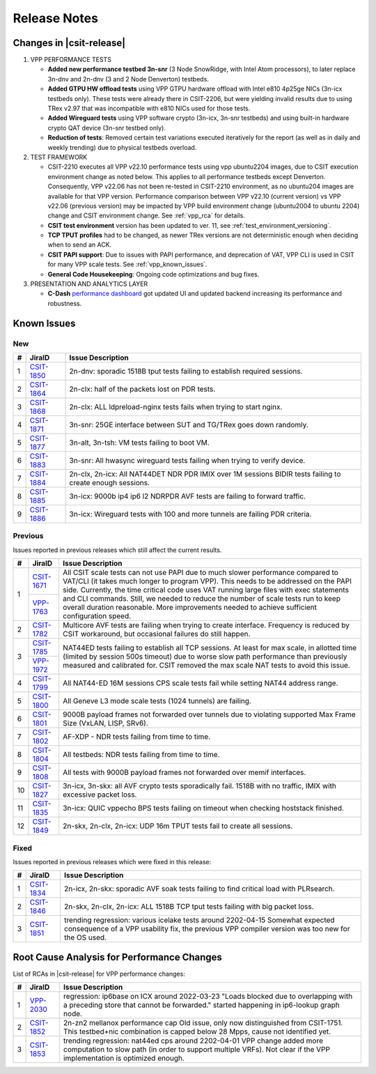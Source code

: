 .. _vpp_performance_tests_release_notes:

Release Notes
=============

Changes in |csit-release|
-------------------------

#. VPP PERFORMANCE TESTS

   - **Added new performance testbed 3n-snr** (3 Node SnowRidge, with Intel
     Atom processors), to later replace 3n-dnv and 2n-dnv (3 and 2 Node
     Denverton) testbeds.

   - **Added GTPU HW offload tests** using VPP GTPU hardware offload
     with Intel e810 4p25ge NICs (3n-icx testbeds only). These tests
     were already there in CSIT-2206, but were yielding invalid
     results due to using TRex v2.97 that was incompatible with e810
     NICs used for those tests.

   - **Added Wireguard tests** using VPP software crypto (3n-icx, 3n-snr
     testbeds) and using built-in hardware crypto QAT device (3n-snr testbed
     only).

   - **Reduction of tests**: Removed certain test variations executed
     iteratively for the report (as well as in daily and weekly
     trending) due to physical testbeds overload.

#. TEST FRAMEWORK

   - CSIT-2210 executes all VPP v22.10 performance tests using vpp ubuntu2204
     images, due to CSIT execution environment change as noted below. This
     applies to all performance testbeds except Denverton. Consequently, VPP
     v22.06 has not been re-tested in CSIT-2210 environment, as no ubuntu204
     images are available for that VPP version. Performance comparison
     between VPP v22.10 (current version) vs VPP v22.06 (previous version)
     may be impacted by VPP build environment change (ubuntu2004 to ubuntu
     2204) change and CSIT environment change. See :ref:`vpp_rca` for
     details.

   - **CSIT test environment** version has been updated to ver. 11, see
     :ref:`test_environment_versioning`.

   - **TCP TPUT profiles** had to be changed, as newer TRex versions
     are not deterministic enough when deciding when to send an ACK.

   - **CSIT PAPI support**: Due to issues with PAPI performance, and
     deprecation of VAT, VPP CLI is used in CSIT for many VPP scale
     tests. See :ref:`vpp_known_issues`.

   - **General Code Housekeeping**: Ongoing code optimizations and bug
     fixes.

#. PRESENTATION AND ANALYTICS LAYER

   - **C-Dash** `performance dashboard <http://csit.fd.io/>`_ got updated UI and
     updated backend increasing its performance and robustness.

.. raw:: latex

    \clearpage

.. _vpp_known_issues:

Known Issues
------------

New
___

+----+-----------------------------------------+-----------------------------------------------------------------------------------------------------------+
|  # | JiraID                                  | Issue Description                                                                                         |
+====+=========================================+===========================================================================================================+
|  1 | `CSIT-1850                              | 2n-dnv: sporadic 1518B tput tests failing to establish required sessions.                                 |
|    | <https://jira.fd.io/browse/CSIT-1850>`_ |                                                                                                           |
+----+-----------------------------------------+-----------------------------------------------------------------------------------------------------------+
|  2 | `CSIT-1864                              | 2n-clx: half of the packets lost on PDR tests.                                                            |
|    | <https://jira.fd.io/browse/CSIT-1864>`_ |                                                                                                           |
+----+-----------------------------------------+-----------------------------------------------------------------------------------------------------------+
|  3 | `CSIT-1868                              | 2n-clx: ALL ldpreload-nginx tests fails when trying to start nginx.                                       |
|    | <https://jira.fd.io/browse/CSIT-1868>`_ |                                                                                                           |
+----+-----------------------------------------+-----------------------------------------------------------------------------------------------------------+
|  4 | `CSIT-1871                              | 3n-snr: 25GE interface between SUT and TG/TRex goes down randomly.                                        |
|    | <https://jira.fd.io/browse/CSIT-1871>`_ |                                                                                                           |
+----+-----------------------------------------+-----------------------------------------------------------------------------------------------------------+
|  5 | `CSIT-1877                              | 3n-alt, 3n-tsh: VM tests failing to boot VM.                                                              |
|    | <https://jira.fd.io/browse/CSIT-1877>`_ |                                                                                                           |
+----+-----------------------------------------+-----------------------------------------------------------------------------------------------------------+
|  6 | `CSIT-1883                              | 3n-snr: All hwasync wireguard tests failing when trying to verify device.                                 |
|    | <https://jira.fd.io/browse/CSIT-1883>`_ |                                                                                                           |
+----+-----------------------------------------+-----------------------------------------------------------------------------------------------------------+
|  7 | `CSIT-1884                              | 2n-clx, 2n-icx: All NAT44DET NDR PDR IMIX over 1M sessions BIDIR tests failing to create enough sessions. |
|    | <https://jira.fd.io/browse/CSIT-1884>`_ |                                                                                                           |
+----+-----------------------------------------+-----------------------------------------------------------------------------------------------------------+
|  8 | `CSIT-1885                              | 3n-icx: 9000b ip4 ip6 l2 NDRPDR AVF tests are failing to forward traffic.                                 |
|    | <https://jira.fd.io/browse/CSIT-1885>`_ |                                                                                                           |
+----+-----------------------------------------+-----------------------------------------------------------------------------------------------------------+
|  9 | `CSIT-1886                              | 3n-icx: Wireguard tests with 100 and more tunnels are failing PDR criteria.                               |
|    | <https://jira.fd.io/browse/CSIT-1886>`_ |                                                                                                           |
+----+-----------------------------------------+-----------------------------------------------------------------------------------------------------------+

Previous
________

Issues reported in previous releases which still affect the current results.

+----+-----------------------------------------+-----------------------------------------------------------------------------------------------------------+
|  # | JiraID                                  | Issue Description                                                                                         |
+====+=========================================+===========================================================================================================+
|  1 | `CSIT-1671                              | All CSIT scale tests can not use PAPI due to much slower performance compared to VAT/CLI (it takes much   |
|    | <https://jira.fd.io/browse/CSIT-1671>`_ | longer to program VPP). This needs to be addressed on the PAPI side.                                      |
|    +-----------------------------------------+ Currently, the time critical code uses VAT running large files with exec statements and CLI commands.     |
|    | `VPP-1763                               | Still, we needed to reduce the number of scale tests run to keep overall duration reasonable.             |
|    | <https://jira.fd.io/browse/VPP-1763>`_  | More improvements needed to achieve sufficient configuration speed.                                       |
+----+-----------------------------------------+-----------------------------------------------------------------------------------------------------------+
|  2 | `CSIT-1782                              | Multicore AVF tests are failing when trying to create interface.                                          |
|    | <https://jira.fd.io/browse/CSIT-1782>`_ | Frequency is reduced by CSIT workaround, but occasional failures do still happen.                         |
+----+-----------------------------------------+-----------------------------------------------------------------------------------------------------------+
|  3 | `CSIT-1785                              | NAT44ED tests failing to establish all TCP sessions.                                                      |
|    | <https://jira.fd.io/browse/CSIT-1785>`_ | At least for max scale, in allotted time (limited by session 500s timeout) due to worse                   |
|    +-----------------------------------------+ slow path performance than previously measured and calibrated for.                                        |
|    | `VPP-1972                               | CSIT removed the max scale NAT tests to avoid this issue.                                                 |
|    | <https://jira.fd.io/browse/VPP-1972>`_  |                                                                                                           |
+----+-----------------------------------------+-----------------------------------------------------------------------------------------------------------+
|  4 | `CSIT-1799                              | All NAT44-ED 16M sessions CPS scale tests fail while setting NAT44 address range.                         |
|    | <https://jira.fd.io/browse/CSIT-1799>`_ |                                                                                                           |
+----+-----------------------------------------+-----------------------------------------------------------------------------------------------------------+
|  5 | `CSIT-1800                              | All Geneve L3 mode scale tests (1024 tunnels) are failing.                                                |
|    | <https://jira.fd.io/browse/CSIT-1800>`_ |                                                                                                           |
+----+-----------------------------------------+-----------------------------------------------------------------------------------------------------------+
|  6 | `CSIT-1801                              | 9000B payload frames not forwarded over tunnels due to violating supported Max Frame Size (VxLAN, LISP,   |
|    | <https://jira.fd.io/browse/CSIT-1801>`_ | SRv6).                                                                                                    |
+----+-----------------------------------------+-----------------------------------------------------------------------------------------------------------+
|  7 | `CSIT-1802                              | AF-XDP - NDR tests failing from time to time.                                                             |
|    | <https://jira.fd.io/browse/CSIT-1802>`_ |                                                                                                           |
+----+-----------------------------------------+-----------------------------------------------------------------------------------------------------------+
|  8 | `CSIT-1804                              | All testbeds: NDR tests failing from time to time.                                                        |
|    | <https://jira.fd.io/browse/CSIT-1804>`_ |                                                                                                           |
+----+-----------------------------------------+-----------------------------------------------------------------------------------------------------------+
|  9 | `CSIT-1808                              | All tests with 9000B payload frames not forwarded over memif interfaces.                                  |
|    | <https://jira.fd.io/browse/CSIT-1808>`_ |                                                                                                           |
+----+-----------------------------------------+-----------------------------------------------------------------------------------------------------------+
| 10 | `CSIT-1827                              | 3n-icx, 3n-skx: all AVF crypto tests sporadically fail. 1518B with no traffic, IMIX with excessive        |
|    | <https://jira.fd.io/browse/CSIT-1827>`_ | packet loss.                                                                                              |
+----+-----------------------------------------+-----------------------------------------------------------------------------------------------------------+
| 11 | `CSIT-1835                              | 3n-icx: QUIC vppecho BPS tests failing on timeout when checking hoststack finished.                       |
|    | <https://jira.fd.io/browse/CSIT-1835>`_ |                                                                                                           |
+----+-----------------------------------------+-----------------------------------------------------------------------------------------------------------+
| 12 | `CSIT-1849                              | 2n-skx, 2n-clx, 2n-icx: UDP 16m TPUT tests fail to create all sessions.                                   |
|    | <https://jira.fd.io/browse/CSIT-1849>`_ |                                                                                                           |
+----+-----------------------------------------+-----------------------------------------------------------------------------------------------------------+

Fixed
_____

Issues reported in previous releases which were fixed in this release:

+----+-----------------------------------------+-----------------------------------------------------------------------------------------------------------+
|  # | JiraID                                  | Issue Description                                                                                         |
+====+=========================================+===========================================================================================================+
|  1 | `CSIT-1834                              | 2n-icx, 2n-skx: sporadic AVF soak tests failing to find critical load with PLRsearch.                     |
|    | <https://jira.fd.io/browse/CSIT-1834>`_ |                                                                                                           |
+----+-----------------------------------------+-----------------------------------------------------------------------------------------------------------+
|  2 | `CSIT-1846                              | 2n-skx, 2n-clx, 2n-icx: ALL 1518B TCP tput tests failing with big packet loss.                            |
|    | <https://jira.fd.io/browse/CSIT-1846>`_ |                                                                                                           |
+----+-----------------------------------------+-----------------------------------------------------------------------------------------------------------+
|  3 | `CSIT-1851                              | trending regression: various icelake tests around 2202-04-15                                              |
|    | <https://jira.fd.io/browse/CSIT-1851>`_ | Somewhat expected consequence of a VPP usability fix,                                                     |
|    |                                         | the previous VPP compiler version was too new for the OS used.                                            |
+----+-----------------------------------------+-----------------------------------------------------------------------------------------------------------+

.. _vpp_rca:

Root Cause Analysis for Performance Changes
-------------------------------------------

List of RCAs in |csit-release| for VPP performance changes:

+----+-----------------------------------------+-------------------------------------------------------------------------------------+
|  # | JiraID                                  | Issue Description                                                                   |
+====+=========================================+=====================================================================================+
|  1 | `VPP-2030                               | regression: ip6base on ICX around 2022-03-23                                        |
|    | <https://jira.fd.io/browse/VPP-2030>`_  | "Loads blocked due to overlapping with a preceding store that cannot be forwarded." |
|    |                                         | started happening in ip6-lookup graph node.                                         |
+----+-----------------------------------------+-------------------------------------------------------------------------------------+
|  2 | `CSIT-1852                              | 2n-zn2 mellanox performance cap                                                     |
|    | <https://jira.fd.io/browse/CSIT-1852>`_ | Old issue, only now distinguished from CSIT-1751.                                   |
|    |                                         | This testbed+nic combination is capped below 28 Mpps, cause not identified yet.     |
+----+-----------------------------------------+-------------------------------------------------------------------------------------+
|  3 | `CSIT-1853                              | trending regression: nat44ed cps around 2202-04-01                                  |
|    | <https://jira.fd.io/browse/CSIT-1853>`_ | VPP change added more computation to slow path (in order to support multiple VRFs). |
|    |                                         | Not clear if the VPP implementation is optimized enough.                            |
+----+-----------------------------------------+-------------------------------------------------------------------------------------+
